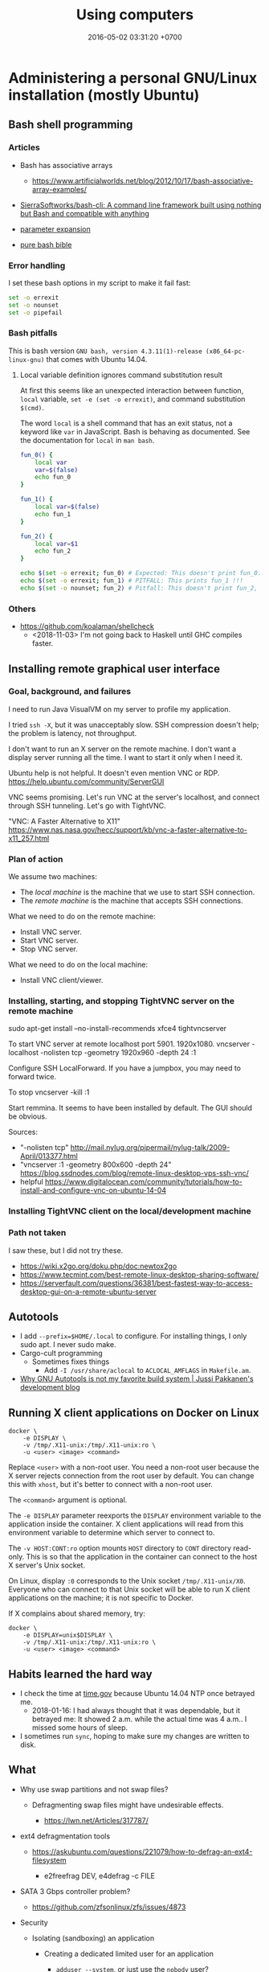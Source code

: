 #+TITLE: Using computers
#+DATE: 2016-05-02 03:31:20 +0700
#+OPTIONS: toc:nil
#+TOC: headlines 1
#+PERMALINK: /usecom.html
* Administering a personal GNU/Linux installation (mostly Ubuntu)
#+TOC: headlines 2 local
** Bash shell programming
*** Articles
   :PROPERTIES:
   :CUSTOM_ID: articles
   :END:

- Bash has associative arrays

  - https://www.artificialworlds.net/blog/2012/10/17/bash-associative-array-examples/

- [[https://github.com/SierraSoftworks/bash-cli][SierraSoftworks/bash-cli: A command line framework built using nothing but Bash and compatible with anything]]
- [[http://wiki.bash-hackers.org/syntax/pe][parameter expansion]]
- [[https://github.com/dylanaraps/pure-bash-bible][pure bash bible]]

*** Error handling
   :PROPERTIES:
   :CUSTOM_ID: error-handling
   :END:

I set these bash options in my script to make it fail fast:

#+BEGIN_SRC sh
    set -o errexit
    set -o nounset
    set -o pipefail
#+END_SRC

*** Bash pitfalls
   :PROPERTIES:
   :CUSTOM_ID: bash-pitfalls
   :END:

This is bash version =GNU bash, version 4.3.11(1)-release (x86_64-pc-linux-gnu)= that comes with Ubuntu 14.04.

**** Local variable definition ignores command substitution result
    :PROPERTIES:
    :CUSTOM_ID: local-variable-definition-ignores-command-substitution-result
    :END:

At first this seems like an unexpected interaction between function, =local= variable, =set -e (set -o errexit)=, and command substitution =$(cmd)=.

The word =local= is a shell command that has an exit status, not a keyword like =var= in JavaScript.
Bash is behaving as documented.
See the documentation for =local= in =man bash=.

#+BEGIN_SRC sh
    fun_0() {
        local var
        var=$(false)
        echo fun_0
    }

    fun_1() {
        local var=$(false)
        echo fun_1
    }

    fun_2() {
        local var=$1
        echo fun_2
    }

    echo $(set -o errexit; fun_0) # Expected: This doesn't print fun_0.
    echo $(set -o errexit; fun_1) # PITFALL: This prints fun_1 !!!
    echo $(set -o nounset; fun_2) # Pitfall: This doesn't print fun_2, and aborts with "bash: $1: unbound variable".
#+END_SRC
*** Others
- https://github.com/koalaman/shellcheck
  - <2018-11-03> I'm not going back to Haskell until GHC compiles faster.
** Installing remote graphical user interface
*** Goal, background, and failures
I need to run Java VisualVM on my server to profile my application.

I tried =ssh -X=, but it was unacceptably slow.
SSH compression doesn't help; the problem is latency, not throughput.

I don't want to run an X server on the remote machine.
I don't want a display server running all the time.
I want to start it only when I need it.

Ubuntu help is not helpful.
It doesn't even mention VNC or RDP.
https://help.ubuntu.com/community/ServerGUI

VNC seems promising.
Let's run VNC at the server's localhost, and connect through SSH tunneling.
Let's go with TightVNC.

"VNC: A Faster Alternative to X11"
https://www.nas.nasa.gov/hecc/support/kb/vnc-a-faster-alternative-to-x11_257.html
*** Plan of action
We assume two machines:
- The /local machine/ is the machine that we use to start SSH connection.
- The /remote machine/ is the machine that accepts SSH connections.

What we need to do on the remote machine:
- Install VNC server.
- Start VNC server.
- Stop VNC server.

What we need to do on the local machine:
- Install VNC client/viewer.
*** Installing, starting, and stopping TightVNC server on the remote machine
sudo apt-get install --no-install-recommends xfce4 tightvncserver

To start VNC server at remote localhost port 5901.
1920x1080.
vncserver -localhost -nolisten tcp -geometry 1920x960 -depth 24 :1

Configure SSH LocalForward.
If you have a jumpbox, you may need to forward twice.

To stop
vncserver -kill :1

Start remmina. It seems to have been installed by default. The GUI should be obvious.

Sources:
- "-nolisten tcp" http://mail.nylug.org/pipermail/nylug-talk/2009-April/013377.html
- "vncserver :1 -geometry 800x600 -depth 24" https://blog.ssdnodes.com/blog/remote-linux-desktop-vps-ssh-vnc/
- helpful https://www.digitalocean.com/community/tutorials/how-to-install-and-configure-vnc-on-ubuntu-14-04
*** Installing TightVNC client on the local/development machine
*** Path not taken
I saw these, but I did not try these.
- https://wiki.x2go.org/doku.php/doc:newtox2go
- https://www.tecmint.com/best-remote-linux-desktop-sharing-software/
- https://serverfault.com/questions/36381/best-fastest-way-to-access-desktop-gui-on-a-remote-ubuntu-server
** Autotools
- I add =--prefix=$HOME/.local= to configure.
  For installing things, I only sudo apt.
  I never sudo make.
- Cargo-cult programming
  - Sometimes fixes things
    - Add =-I /usr/share/aclocal= to =ACLOCAL_AMFLAGS= in =Makefile.am=.
- [[http://voices.canonical.com/jussi.pakkanen/2011/09/13/autotools/][Why GNU Autotools is not my favorite build system | Jussi Pakkanen's development blog]]

** Running X client applications on Docker on Linux
#+BEGIN_EXAMPLE
    docker \
        -e DISPLAY \
        -v /tmp/.X11-unix:/tmp/.X11-unix:ro \
        -u <user> <image> <command>
#+END_EXAMPLE

Replace =<user>= with a non-root user.
You need a non-root user because the X server rejects connection from the root user by default.
You can change this with =xhost=, but it's better to connect with a non-root user.

The =<command>= argument is optional.

The =-e DISPLAY= parameter reexports the =DISPLAY= environment variable to the application inside the container.
X client applications will read from this environment variable to determine which server to connect to.

The =-v HOST:CONT:ro= option mounts =HOST= directory to =CONT= directory read-only.
This is so that the application in the container can connect to the host X server's Unix socket.

On Linux, display =:0= corresponds to the Unix socket =/tmp/.X11-unix/X0=.
Everyone who can connect to that Unix socket will
be able to run X client applications on the machine;
it is not specific to Docker.

If X complains about shared memory, try:

#+BEGIN_EXAMPLE
    docker \
        -e DISPLAY=unix$DISPLAY \
        -v /tmp/.X11-unix:/tmp/.X11-unix:ro \
        -u <user> <image> <command>
#+END_EXAMPLE
** Habits learned the hard way
- I check the time at [[https://time.gov/][time.gov]] because Ubuntu 14.04 NTP once betrayed me.
  - 2018-01-16: I had always thought that it was dependable, but it betrayed me:
    It showed 2 a.m. while the actual time was 4 a.m..
    I missed some hours of sleep.
- I sometimes run =sync=, hoping to make sure my changes are written to disk.
** What
- Why use swap partitions and not swap files?

  - Defragmenting swap files might have undesirable effects.

    - https://lwn.net/Articles/317787/

- ext4 defragmentation tools

  - https://askubuntu.com/questions/221079/how-to-defrag-an-ext4-filesystem

    - e2freefrag DEV, e4defrag -c FILE

- SATA 3 Gbps controller problem?

  - https://github.com/zfsonlinux/zfs/issues/4873

- Security

  - Isolating (sandboxing) an application

    - Creating a dedicated limited user for an application

      - =adduser --system=, or just use the =nobody= user?

  - Many methods of isolation

    - https://unix.stackexchange.com/questions/384117/linux-isolate-process-without-containers
    - https://www.engineyard.com/blog/linux-containers-isolation
    - https://opensourceforu.com/2016/07/many-approaches-sandboxing-linux/

- Why isn't ssh fail2ban the default?
  Why is security not the default?
- 2014, "Is there any solution to make OpenVPN authentication with Google ID?", [[https://serverfault.com/questions/597833/is-there-any-solution-to-make-openvpn-authentication-with-google-id][SF 597833]]
- man page usability, terminal usability, reducing cognitive load

  - [[https://tldr.sh/][tldr.sh]]: "The TLDR pages are a community effort to simplify the beloved man pages with practical examples."

- [[https://stackoverflow.com/questions/22697049/what-is-the-difference-between-google-app-engine-and-google-compute-engine][SO 22697049: difference between Google App Engine and Google Compute Engine]]
- A good OS (operating system) is invisible like a good design.

  - The user can't tell whether an OS is good.
    If the OS is good, everything runs smoothly.
  - But the user can tell whether an OS is bad.
    Crashes due to non-hardware problems.
    Things that don't just work.

- https://felipec.wordpress.com/2011/06/16/after-two-weeks-of-using-gnome-3-i-officially-hate-it/

  - Why does the author disapprove of GNOME 3?

- https://libcloud.apache.org/

  - "One Interface To Rule Them All: Python library for interacting with many of the popular cloud service providers using a unified API."

- Systems should be secure by default.

  - UNIX/Linux woes

    - Why is SSH fail2ban not installed by default?
    - Why does an application run as the user?

      - I think this is a design flaw.
        It's a big gaping security hole.
        It allows an application to access all your files.
        But how do we fix this without sacrificing convenience?
      - Why is sandboxing not the default?

    - How do we understand SELinux?

      - [[https://www.computernetworkingnotes.com/rhce-study-guide/selinux-explained-with-examples-in-easy-language.html][SELinux Explained with Examples in Easy Language]]
      - NSA made SELinux. How trustworthy is it? Does it have NSA backdoors?

        - [[https://security.stackexchange.com/questions/42383/how-trustworthy-is-selinux][linux - How trustworthy is SELinux? - Information Security Stack Exchange]]
        - 2017, [[https://www.reddit.com/r/linux/comments/54in5s/the_nsa_has_tried_to_backdoor_linux_three_times/][The NSA has tried to backdoor linux three times : linux]]

    - What is the relationship/difference between MAC (mandatory access control) and DAC (discretionary access control)?
      Are they antonyms? Complements?

      - [[https://security.stackexchange.com/questions/63518/mac-vs-dac-vs-rbac][access control - MAC vs DAC vs RBAC - Information Security Stack Exchange]]

  - The only real secure way to run an untrusted application is on a different machine with no network connection.

- [[https://linux.die.net/man/1/pv][pv(1): monitor progress of data through pipe - Linux man page]]
- [[https://stedolan.github.io/jq/][jq]], [[https://en.wikipedia.org/wiki/Jq_(programming_language)][WP:jq (programming language)]]
** sudo security hole mitigation: Don't reuse the terminal you use for sudo.
   :PROPERTIES:
   :CUSTOM_ID: sudo-security-hole-mitigation-dont-reuse-the-terminal-you-use-for-sudo.
   :END:

The problem:
If you run sudo in a terminal,
then every program you run in the same terminal shortly after can become root without asking for your password,
(You may not have this problem if your system disables credential caching.)

To see how, save this into =evil.sh=, and then =chmod 755 evil.sh=, and then =sudo echo login=, and then =./evil.sh=.

#+BEGIN_SRC sh
    #!/bin/bash
    # If you run this script not long after sudoing in the same terminal,
    # then this script can become root without prompting for your password.
    sudo echo PWNED # could be a malicious program
#+END_SRC

The security hole is by design for convenience because people don't like typing their passwords.
This hole is not fatal; the user can control this.
It seems that this hole won't be closed;
there doesn't seem to be any way of closing this hole without annoying the user.

The mitigation is simple disciplined behavior:

- Do as few things as necessary in an elevated terminal.
- Run only trusted programs and scripts.
- Close the terminal as soon as possible.
  Alternatively, you can also run =sudo -K= to remove the cache.

** Probably relevant Twitters
   :PROPERTIES:
   :CUSTOM_ID: probably-relevant-twitters
   :END:

- [[https://twitter.com/nixcraft][nixcraft]]: some humor, some important

** Building software for old Ubuntu
   :PROPERTIES:
   :CUSTOM_ID: building-software-for-old-ubuntu
   :END:

Suppose:

- You are using Ubuntu 14.04.
- Ubuntu 14.04 comes with Emacs 24.
- You want to build Emacs 26 (because you want Spacemacs).

You may be able to do that.
Install the build dependencies, and hope that emacs 26 doesn't get too edgy with its libraries.

#+BEGIN_EXAMPLE
    sudo apt-get build-dep emacs24
#+END_EXAMPLE

That is from [[http://ergoemacs.org/emacs/building_emacs_on_linux.html][How to Build Emacs on Linux]].

You can do that for other software, as long as they don't require dependencies that are too recent.

** What
- https://medium.com/netflix-techblog/linux-performance-analysis-in-60-000-milliseconds-accc10403c55

<2019-01-16> Ubuntu 14.04.
Okular is better than Evince.
Okular's "Trim Margins" feature is helpful.
Okular also feels more responsive.
** Security
  :PROPERTIES:
  :CUSTOM_ID: security
  :END:

- Bastion hosts, aka jump boxes

  - Does a jump box add any security?

    - http://cloudacademy.com/blog/aws-bastion-host-nat-instances-vpc-peering-security/
    - http://www.infoworld.com/article/2612700/security/-jump-boxes--improve-security--if-you-set-them-up-right.html

- Check your HTTPS

  - [[https://www.ssllabs.com/ssltest/][Test your HTTPS implementation]]; it's too easy to do security wrong.

- [[https://www.vaultproject.io/][HashiCorp Vault]]

  - [[https://github.com/hashicorp/vault][source code]], language Go, license MPL 2.0
  - What is Vault? "Vault is a tool for securely accessing /secrets/." ([[https://www.vaultproject.io/intro/index.html][Introduction]])
  - What can it do?
  - How do I install it?
  - How do I run it?
  - How do I interact with it?
  - [[https://www.hashicorp.com/][HashiCorp]]

- [[https://stackoverflow.com/questions/5930529/how-is-revocation-of-a-root-certificate-handled][SE 5930529: How is revocation of a root certificate handled?]]
- [[https://en.wikipedia.org/wiki/Online_Certificate_Status_Protocol][WP: Online Certificate Status Protocol]]
- [[https://en.wikipedia.org/wiki/OCSP_stapling][WP: OCSP Stapling]] moves the cost from client to server.
- Zero trust security model (ZTSM)

  - "How would I design my system without any firewalls?"
  - https://www.scaleft.com/beyondcorp/

    - old approach: perimeter security, medieval castle, weak core, strong perimeter
    - https://storage.googleapis.com/pub-tools-public-publication-data/pdf/43231.pdf

      - "The perimeter security model works well enough when all employees work exclusively in buildings owned by an enterprise."
      - "access depends solely on device and user credentials, regardless of a user's network location"
      - "All access to enterprise resources is fully authenticated, fully authorized, and fully encrypted based upon device state and user credentials."
      - ZTSM obviates VPN (virtual private network).
* Using browser and the Internet/the Web
#+TOC: headlines 2 local
** Removing nag screens
*** How to use this
Copy the respective fragments to your browser's JavaScript Console (Ctrl+Shift+J on Chromium).

Don't run codes you don't trust.
*** Make [[http://www.webtoon.com/][www.webtoon.com]] fast
   :PROPERTIES:
   :CUSTOM_ID: make-www.webtoon.com-fast
   :END:

That website has an unacceptably slow scrolling.
This script makes it fast.

**** Usage
    :PROPERTIES:
    :CUSTOM_ID: usage
    :END:

Open the comic episode you want to read.

Paste this fragment into your browser's JavaScript console.

#+BEGIN_EXAMPLE
    // Retain big images. Discard everything else.
    var images = [];
    document.querySelectorAll("img").forEach(function (element) {
        images.push(element);
    });
    document.head.innerHTML = "";
    document.body.innerHTML = "";
    images.forEach(function (element) {
        const big = 256;
        const url = element.dataset.url;
        if (url && element.width >= big) {
            element.src = url;
            element.style.display = "block";
            document.body.appendChild(element);
        }
    });
#+END_EXAMPLE

To go the the next episode, increment the =episode_no= parameter in the address bar.

**** Notes
    :PROPERTIES:
    :CUSTOM_ID: notes
    :END:

I tried =getEventListeners= and =removeEventListener= but they don't work.

*** Remove Quora nag screen
   :PROPERTIES:
   :CUSTOM_ID: remove-quora-nag-screen
   :END:

Tested on 2017-07-08.

Not only does Quora put up a nag screen, it also disables scrolling.

#+BEGIN_EXAMPLE
    document.querySelectorAll("div[id]").forEach(function (x) {
        if (x.id.indexOf("signup_wall_wrapper") >= 0) { x.remove(); }
    });
    document.body.classList.remove("signup_wall_prevent_scroll");
#+END_EXAMPLE

*** Remove Pinterest nag screen
   :PROPERTIES:
   :CUSTOM_ID: remove-pinterest-nag-screen
   :END:

Tested on 2018-05-13.

Type 1.

#+BEGIN_EXAMPLE
    document.querySelector("[data-test-giftwrap]").remove();
#+END_EXAMPLE

Type 2.

#+BEGIN_EXAMPLE
    document.querySelector("#desktopWrapper").style.position = "static";
    document.querySelector("body style").remove();
    document.querySelector(".FullPageModal__scroller").parentNode.remove();
#+END_EXAMPLE

*** Group Gmail mails by sender email
   :PROPERTIES:
   :CUSTOM_ID: group-gmail-mails-by-sender-email
   :END:

#+BEGIN_EXAMPLE
    (function () {
        var group = {};
        document.querySelectorAll("[email]").forEach(function (elem) {
            var sender = elem.getAttribute("email");
            group[sender] = 1 + (group[sender] || 0);
        });
        var list = [];
        var sender;
        var count;
        for (sender in group) {
            count = group[sender];
            list.push([count, sender]);
        }
        list.sort(function (a, b) {
            return -Math.sign(a[0] - b[0]);
        })
        return list;
    })();
#+END_EXAMPLE

*** Chrome bookmarklet: Make Markdown link for page
   :PROPERTIES:
   :CUSTOM_ID: chrome-bookmarklet-make-markdown-link-for-page
   :END:

This may produce invalid Markdown.
Check before you copy.

#+BEGIN_EXAMPLE
    javascript:window.prompt("Copy to clipboard: Ctrl+C, Enter", "- [" + document.title + "](" + document.URL + ")");
#+END_EXAMPLE
*** tvtropes.org: show all spoilers
#+BEGIN_SRC javascript
Array.prototype.map.call(document.querySelectorAll('*'), (e) => {
    e.style.display = "";
    e.classList.remove("spoiler");
    e.classList.remove("folder");
});
#+END_SRC
** Searching the Internet
<2019-02-04>
For reverse image search, I find Yandex better than Bing, and Bing better than Google.

- Example search: given a text description, find related images
- Example reverse search: given an image, describe it, or find its copies on the Internet
- Internet search tools in 2018

  - [[https://duckduckgo.com/][duckduckgo.com]]: privacy-focused search engine

    - less censored than Google
    - no reverse search (yet?)

  - [[https://google.com/][google.com]]: biggest Internet search engine in 2018

    - censored
    - text search
    - image search
    - reverse image search
    - Problems

      - Google should rank down Pinterest.

        - In my experience, Pinterest is never an authoritative nor original source.
        - Google has ranked down Tumblr and Wikipedia.

      - Example of Google censorship (compare with DuckDuckGo):

        - search terms related to pornography
        - search terms related to the darknet (the hidden wiki, Tor websites)
        - rhino poaching (Google favors contents against rhino poaching)

      - [[https://stallman.org/google.html][Richard Stallman's reasons not to use Google]]

  - [[https://www.bing.com/][bing.com]]: Microsoft's answer to Google

    - text search
    - reverse image search
    - [[https://stallman.org/microsoft.html][Richard Stallman's reasons not to use Microsoft]]

  - searx?
  - startpage?
  - reverse search tools

    - Google and Bing have reverse image search
    - [[https://tineye.com/][tineye.com]]: reverse image search
    - [[http://www.mooma.sh][moomash]] (was "audentifi"), YouTube reverse audio search

      - 2018: only works with some video formats; doesn't work for old videos
      - 2018-09-15: It have gone out of business, it seems.

    - Shazam

      - Is there anything like Shazam that takes a YouTube URL, and doesn't require me to install anything?

    - http://whatpixel.com/original-source-image-search-tools/
    - [[https://saucenao.com/][saucenao.com]]: reverse image search; I use it to find images stolen from pixiv

- The Internet is full of crap.

  - So are libraries.
  - So is the world.
  - So is this website.
  - Thus, you must think for yourself.
** Contributing to Wikipedia
*** Beginning contributing to Wikipedia
   :PROPERTIES:
   :CUSTOM_ID: beginning-contributing-to-wikipedia
   :END:

Don't publish anything you may regret later.
Once it's on the Internet, it's forever.
The Internet doesn't forget.
Wikipedia is a highly crawled and archived site.

*** What should be in user page?
   :PROPERTIES:
   :CUSTOM_ID: what-should-be-in-user-page
   :END:

Templates: User page, User in $country, Babel

See [[https://en.wikipedia.org/wiki/Wikipedia:User_pages][WP:User pages]].

[[https://en.wikipedia.org/wiki/Wikipedia:Userboxes][WP:Userboxes]]
* Using Git
#+TOC: headlines 3 local
** Mental model
   :PROPERTIES:
   :CUSTOM_ID: mental-model
   :END:

A /commit/ is a snapshot of the working tree.

A /reference/ names a commit so that you can write =master=
instead of =da39a3e=.

If you are a visual person,
you can think about how git commands change
the picture shown by =gitk=
(a tool for visualizing Git repositories).

In gitk, a blue circle is a commit,
a green box is a /reference/,
and the bold green box is the /head/.

The head points to the commit that will be the parent of the next commit.

When you =git init=, Git creates a =.git= directory.

When you =git status=, it prints =On branch master=.
It means that the head points to the same commit pointed by the reference named =master=.

When you =git commit=, you make a new commit (blue circle),
and move the current branch (bold green box) to that new commit.

When you =git reset Target=,
you move the head (bold green box) to =Target=.

If you are not yet comfortable with Git,
back up your data by copying the =.git= directory.
It can get corrupted.
Things will go wrong.
You may accidentally do something and don't know how to recover.
Computers don't understand what you mean.
They do what you say, not what you mean.

** More information
   :PROPERTIES:
   :CUSTOM_ID: more-information
   :END:

A Git /object/:

- is identified by a SHA-1 hash;
- is either a blob, tree, or commit;
- is stored as a file somewhere in the =.git= folder.

A /commit/ has zero or more parents.
It also refers to a tree.

A /tree/ is a list of references.
Every reference points to either a tree or a blob.

For more information, read the [[https://git-scm.com/book][Pro Git]] book
or the [[https://git-scm.com/docs][manpages]] (=man git=).

** Things to write?
   :PROPERTIES:
   :CUSTOM_ID: things-to-write
   :END:

- Git fundamentals:

  - Git store things in the =.git= directory.
  - Why merge conflicts? How to resolve them? How to use =meld=? How to do a three-way merge?
  - Avoid changing spaces. Avoid using your IDE to reformat files that are already commited.

- Workaround for bad user experience

  - Disable git-gui GC warning:

    - https://stackoverflow.com/questions/1106529/how-to-skip-loose-object-popup-when-running-git-gui

- [[https://manishearth.github.io/blog/2017/03/05/understanding-git-filter-branch/][Understanding Git Filter-branch and the Git Storage Model]]

** Git hash collisions
   :PROPERTIES:
   :CUSTOM_ID: git-hash-collisions
   :END:

Git hash collision may occur albeit extremely unlikely.
Git assumes that if two objects have the same hash, then they are the same object.
This is false; the converse is true: if two objects are the same, then they have the same hash.
When hash collision occur, Git may silently lose data.
Git is an example of software that is incorrect but works for the use cases it was designed for (source code versioning).
Git is not meant to be used as an arbitrary database.

Other softwares are incorrect as well.
We routinely make software that assumes that there will never be more than 2^64 rows in a database table.

Is it even possible to write correct software at all?

** Related tools
   :PROPERTIES:
   :CUSTOM_ID: related-tools
   :END:

- git-gui, for making commits
- gitk, for showing history
- meld, for three-way diff/merge
** Speeding up Git
*** The problem
I have a repository with 100,000 files and 1,000,000 objects, but most of them are not mine, and I will never use most of them.
I don't even think I have more than 1,000 files in that repository.
The problem: Git interactive rebase is too slow in that repository.

<2018-12-05>
I solved the problem by extracting my work into its own disjoint subtree,
and pushing to a different branch of the same repository.

Hypothesis: How git rebase works.

I guess =git rebase --onto TARGET BASE MOVE= works like this:
#+BEGIN_EXAMPLE
    git checkout --orphan TARGET --
    git cherry-pick <all commits from BASE to MOVE, excluding BASE, including MOVE>
    git checkout -B MOVE
#+END_EXAMPLE

Cherry-pick is also slow.
I guess that speeding up cherry-pick will also speed up rebase.

Checkout is also slow.
I guess that speeding up checkout will also speed up cherry-pick.

It seems that =commit= and =write-tree= are slow.

- [[https://git-scm.com/book/en/v2/Git-Internals-Environment-Variables][Git - Environment Variables]]
  - =GIT_TRACE_PERFORMANCE=true= has no effect.
    Which git version is it for?
*** Plans
- Plan: Make a rebase that uses only trees and not indexes
  - If a tree changes, all its ancestors have to be rewritten.
- Plan: Just use subtrees and keep the repository small
  - I think this is the least-effort solution that solves (works around) the problem.
*** Non-plans
- [[https://www.atlassian.com/blog/git/handle-big-repositories-git][atlassian.com: How to manage big Git repositories]]
  - Try git sparse checkout?
    It seems that sparse-checkout and rebase doesn't mix.
- Not recommended: =git gc --aggressive= (doesn't do what we think it would do).
* Making a personal wiki
  :PROPERTIES:
  :CUSTOM_ID: making-a-personal-wiki
  :END:

- Selection criteria:

  - How many people are using it?
  - How big can it grow without slowing down?
  - How good is its markup?
  - How long will it last?
    How long can it operate without being obsolete?
    How fast do the software dependencies rot?

    - How long does Ubuntu maintain the repository archive of old Ubuntu versions?

      - http://old-releases.ubuntu.com/

        - 2018-08-06: It seems that Ubuntu maintains the repositories to as far back as 2006.
        - https://askubuntu.com/questions/91815/how-to-install-software-or-upgrade-from-an-old-unsupported-release

- Too many choices.

  - http://wiki.c2.com/?PersonalWiki
  - http://wiki.c2.com/?WikiEngines
  - https://www.quora.com/Whats-the-best-way-to-create-a-personal-wiki
  - [[https://www.wikimatrix.org/][wikimatrix.org: compare wiki softwares]]
  - safety in numbers?

    - many users

      - Jekyll
      - http://moinmo.in/
      - https://gohugo.io/

    - few users

      - https://github.com/lotabout/static-wiki

    - unknown

      - http://dynalon.github.io/mdwiki/#!index.md

- Avoid accidental publishing.

  - Don't put anything you don't want to publish inside your Jekyll directory, no matter how convenient.
    Accidents happen.
    Humans make mistakes.
    Computer doesn't care.

- [[https://www.labnol.org/internet/load-disqus-comments-on-click/28653/][How to Load Disqus Comments on Demand with JavaScript]]
* Ansible
  :PROPERTIES:
  :CUSTOM_ID: ansible
  :END:

An [[http://docs.ansible.com/ansible/intro_inventory.html][inventory]] is a map from host alias to host address.
We use those aliases to select the machines to mutate.

Ansible has two executables: =ansible= and =ansible-playbook=.

The =ansible-playbook= takes a YAML configuration.

The =ansible= executable executes one command.

The =ansible= command is like a "single-task playbook".

See also =man ansible= ("run a task on target hosts") and =man ansible-playbook=.

A machine can have many roles.

An Ansible role should be a noun phrase (=web-server=), not a verb phrase (=install-web-server=).
* Amazon Web Services
  :PROPERTIES:
  :CUSTOM_ID: amazon-web-services
  :END:

- How do we detect if we're running on AWS?

  - [[https://forums.aws.amazon.com/message.jspa?messageID=122425][Question on AWS forum]]
  - Some choices:

    - on instance launch time: set an environment variable in the AMI used to launch instances.
      This seems to be the most reliable way.
    - on application runtime:

      - HTTP server at 169.254.169.254
      - Reverse DNS lookup
      - =/proc/xen= (if your development machine doesn't use xen)

- How do we get EC2 instance metadata?

  - http://stackoverflow.com/questions/625644/find-out-the-instance-id-from-within-an-ec2-machine
  - http://docs.aws.amazon.com/AWSEC2/latest/UserGuide/ec2-instance-metadata.html

- Amazon RDS is not for scaling.
  It is designed to simplify operation of relational databases.
  [[https://www.quora.com/Does-Amazon-RDS-solve-the-MySQL-scaling-issue][It is not designed to scale relational databases horizontally]].
- The write capacity does not raise in proportion to the number of machines.
- Deployment with Amazon Machine Images

  - We assume that the code scales horizontally.
  - Install everything you need to that instance.
  - Snapshot an AMI from an instance.

- EC2 security notes:

  - Because all instances are launched from the same image,
    they have the same SSH host keys.
    Compromising any of them will also compromise all other instances sharing the key.
  - See also [[http://docs.aws.amazon.com/AWSEC2/latest/UserGuide/building-shared-amis.html][Amazon's notes on building shared AMIs]].

- How do I install AWS CLI on Ubuntu 14.04?

  - =sudo apt-get install awscli=

- RDS

  - In Amazon RDS PostgreSQL, slow queries are not logged by default.
    See [[http://docs.aws.amazon.com/AmazonRDS/latest/UserGuide/USER_LogAccess.Concepts.PostgreSQL.html][RDS user guide]].
  - [[http://docs.aws.amazon.com/Route53/latest/DeveloperGuide/routing-to-rds-db.html][Using Route 53 for aliasing your RDS instances]]
  - [[http://docs.aws.amazon.com/AmazonRDS/latest/UserGuide/CHAP_BestPractices.html][RDS best practices]]

- Shit did happen.

  - A busy RDS instance got CPU-throttled (ran out of CPU credits).

    - /CPU credit doesn't have to reach zero/ in order for the instance to be throttled.
      Don't use CloudWatch alarm condition =CpuCredit = 0=.

  - A busy RDS instance got IOPS-throttled (ran out of IOPS credits).

    - 2018 CloudWatch doesn't have IOPS credit metric.
      Can't make alarm.

- [[https://aws.amazon.com/blogs/aws/aws-device-farm-update-remote-access-to-devices-for-interactive-testing/][AWS Device Farm]]: interactive testing on real devices.
* Moving to clouds, for old-school sysadmins
The most important pages on the [[https://aws.amazon.com/][AWS website]]
are the pricing pages and the technical documentation.
That website has much content, but not much information,
perhaps because they are not selling to sysadmins.

| Amazonese                            | Old-school                                                                        |
|--------------------------------------+-----------------------------------------------------------------------------------|
| Route 53                             | managed DNS server                                                                |
| VPC (virtual private cluster)        | managed LAN (local area network)                                                  |
| EC2 (elastic compute cloud) instance | managed virtual machine                                                           |
| security group                       | managed iptables/firewall                                                         |
| RDS (relational database service)    | managed SQL server                                                                |
| EBS (elastic block store)            | managed NAS (network-attached storage)                                            |
| ELB (elastic load balancer)          | managed HAProxy                                                                   |
| ElastiCache                          | managed Memcached/Redis                                                           |
| Lambda                               | automatically turn on machines to run a piece of code, and turn off idle machines |

AWS, GCE, and Azure do the same thing you used to do.
The difference is they do it on a much larger scale,
and they make an API on top of it,
so you can /automate/ it,
but this also mean that /you/ can be automated away,
so beware!

With this cloud stuff, you can't buy a machine and bring it to the data center.
You start a machine from your computer.
The machine is now virtual;
it doesn't correspond to a motherboard anymore.
Procuring a machine is just a few clicks on the website,
or a few keystrokes on the terminal,
and your machine will be running in a few minutes.
What you used to do in days, now you can do in minutes.

With this cloud stuff, you can't visit the data center to restart a stuck machine.
You restart it from your computer.

You're billed per hour.
What was infrastructure (like roads) is now utility (like electricity).

The cloud is cheaper for bursty load with low average load.
If your average load is high, old-school is cheaper.

One thing doesn't change: you still need to back up data to a safe place /outside/ the cloud.
(I'm a hypocrite; I say that but I don't do that.)
* Deploying web applications
  :PROPERTIES:
  :CUSTOM_ID: deploying-web-applications
  :END:

** Formalizing deployment requirements
   :PROPERTIES:
   :CUSTOM_ID: formalizing-deployment-requirements
   :END:

What is the way to deploy web applications?

- General information

  - I have a Java web application.
  - It compiles by =mvn package=.
  - Its main class is =blah=.

- Network

  - It listens on port 1234.
  - Its URL should be =https://blah/=.
  - It is HTTPS only. HTTP port shouldn't be open at all.

- Resource requirements and burst characteristics

  - It needs 4 GB of RAM for acceptable garbage collection overhead.
  - It is mostly idle, but when it bursts, it requires 4 cores.
  - Ops is free to horizontally scale the stateless application server.

Assuming that I'm on either Amazon Web Services or Google Cloud Platform, how do I formalize my ops requirements in a cloud-agnostic way?
The 2016 article "On Formalizing and Identifying Patterns in Cloud Workload Specifications" [[https://ieeexplore.ieee.org/document/7516840/][paywall]] suggests an answer:

- "Approaches include orchestration specifications CAMP [1], [2], Open-CSA, SOA-ML and USDL,
  and on the industrial side solutions such as Amazon CloudFormation, OpenStack Heat, Cloudify and Alien4Cloud.
  To consolidate and enable interoperability within this variety of approaches, a technical committee by OASIS [3]
  defined a standard for the Topology and Orchestration Specification of Cloud Applications (TOSCA) [4], [5],
  which defines guidelines and facilities for the complete specification, orchestration and configuration of complex workloads,
  addressing portability in heterogeneous clouds."

I assume that it suggests TOSCA.

Problem: The average person won't read a specification.

Who uses TOSCA?
Who implements that?
Why do I never see it on AWS or GCP?
Why would they follow your standard if they are the de facto standard?

Do we need more than one cloud providers?

Tools?

- kubernetes
- keter, pm2
- [[https://developers.redhat.com/blog/2018/06/28/why-kubernetes-is-the-new-application-server/][Why Kubernetes is The New Application Server - RHD Blog]]

Why I don't use NixOS:

- NixOS is insane.
  Patching every software on Earth is not sustainable.
  NixOS is only sustainable if the upstream developers use NixOS.
- 2018-08-31: Ubuntu has [[http://old-releases.ubuntu.com/][old-releases.ubuntu.com]].
  It archives things back to 2006.
  Ubuntu has money to host 12 years of archive.
  NixOS doesn't have that much money.
  NixOS can only afford to host 1-2 years of archive.
- NixOS (or anything else indeed) would be heaven if library writers valued backward compatibility.
  I want my library writers to worship backward compatibility like sysadmins worship uptime.
  I want them to never break things that depend on them.
  But my experience invalidates this hope.
  I've seen too many breakages.

Who uses this?

- 2013 "Towards a Formal Model for Cloud Computing" [[https://link.springer.com/chapter/10.1007/978-3-319-06859-6_34][paywall]]

** Design
   :PROPERTIES:
   :CUSTOM_ID: design
   :END:

- 2018-08-30
- [[https://blog.chef.io/2015/04/23/ontology-infrastructure-classification-and-the-design-of-chef/][Ontology, Infrastructure Classification, and the Design of Chef - Chef Blog]]

I agree that 2018 devops ontologies suck, but I think we shouldn't avoid ontology-based systems.
The solution is not to avoid ontologies.
The solution is to craft a proper ontology that is timeless and essential.
This is a hard philosophical problem.

For example, the relationship between "application" and "entry point" is timeless.
"Entry point" is an essential property of "application".
By definition, every application has an entry point.

Every software has an implicit ontology, like it or not.

Every ontology systems that captures accident instead of essence is bound to fail.
Every computer ontology system that avoids philosophical ontology (What is X? What is the timeless essence of X?) is bound to fail.

Are these related?

- [[https://en.wikipedia.org/wiki/Existence_precedes_essence][WP:Existence precedes essence]]
- [[https://en.wikipedia.org/wiki/Essence][WP:Essence]] (probably unrelated to above)
- 2011 article "On doing ontology without metaphysics" [[https://www.jstor.org/stable/41329478?seq=1#page_scan_tab_contents][paywall]]
- 2012 article "Philosophies without ontology" [[https://www.journals.uchicago.edu/doi/pdfplus/10.14318/hau3.1.015][pdf]]
- [[https://webhome.phy.duke.edu/~rgb/Beowulf/axioms/axioms/node4.html][Philosophy is Bullshit: David Hume]]

  - What are pseudoquestions?

How do we answer "What is X?"?

There is an easy answer for mathematics.
Mathematics is unique in that its ontology is mostly a priori / by fiat: we say it exists; therefore it exists.
However, would it still be the case if we didn't have languages to express it?

For the real world it's hard.

Sometimes when we ask "What is X?", we are really asking "What is X for?" instead.

How do answer "What is X?" such that the correctness/truth/relevance of the answer does not depend on time/circumstances?
We don't know how to predict the far future.

** Continuous something
   :PROPERTIES:
   :CUSTOM_ID: continuous-something
   :END:

- Continuous integration

  - [[https://jenkins.io/][Jenkins]]

- Continuous delivery

  - [[https://www.spinnaker.io/][Spinnaker]]

- The ideal workflow: Git push triggers deployment?

These pages may be outdated:

- [[file:%7B%%20link%20ansible.md%20%%7D][Ansible]]
- [[file:%7B%%20link%20logging.md%20%%7D][Logging]]

** Fabric vs Ansible
   :PROPERTIES:
   :CUSTOM_ID: fabric-vs-ansible
   :END:

From the user's point of view, Fabric is a python library, whereas Ansible is YAML-driven framework.

** What is DevOps?
   :PROPERTIES:
   :CUSTOM_ID: what-is-devops
   :END:

XML is not suitable for declarative DevOps.
See comments in [[https://github.com/edom/work/blob/master/devops/example.xml][devops/example.xml]].
We want the declaration site of some bindings to be as close as possible to their use sites.

I'm thinking about using [[https://github.com/dhall-lang/dhall-lang][Dhall]].

Separating Dev and Ops doesn't make sense.

Ops can't fix shitty Dev.
No amount of Ops will fix stupid programming.
Ops is impossible without decent Dev.

What is Google search result for "devops tools"?

- API description language, application description language: WADL vs Swagger vs what else?

  - https://www.w3.org/Submission/wadl/
  - 2010 article "DADL: Distributed Application Description Language" [[https://www.isi.edu/~mirkovic/publications/dadlsubmit.pdf][pdf]]

- ontology?

  - https://devops.stackexchange.com/questions/1361/what-are-known-efforts-to-establish-devops-ontology-model
  - 2016 article "Application of Ontologies in Cloud Computing: The State-Of-The-Art" [[https://arxiv.org/abs/1610.02333][pdf available]]
  - 2015 article "Composable DevOps" [[https://dl.acm.org/citation.cfm?id=2867125][paywall]]
  - 2012 article "Towards an Ontology for Cloud Services" [[https://ieeexplore.ieee.org/document/6245776/][paywall]]
  - 2012 article "Cloud Computing Ontologies: A Systematic Review" [[https://pdfs.semanticscholar.org/cd5f/e6edb6284fcbcb470239464bb0c8e3ee2d50.pdf][pdf]]
  - 2008 article "Toward a Unified Ontology of Cloud Computing" [[https://www.researchgate.net/publication/224367196_Toward_a_Unified_Ontology_of_Cloud_Computing][pdf available]]
  - https://www.skytap.com/blog/cloud-ontology/
  - OASIS TOSCA; too ad-hoc?

- what

  - 2015 article "Composable DevOps: Automated Ontology Based DevOps Maturity Analysis" [[https://ieeexplore.ieee.org/document/7207405/][paywall]]

** Haskell for devops?
   :PROPERTIES:
   :CUSTOM_ID: haskell-for-devops
   :END:

- https://www.reddit.com/r/haskell/comments/31vnos/neil_mitchell_devops_with_haskell/
- https://github.com/commercialhaskell/commercialhaskell/blob/master/taskforce/devops.md
- [[http://hackage.haskell.org/package/azubi][azubi: A simple DevOps tool which will never "reach" enterprice level.]]

** Migrating running processes
   :PROPERTIES:
   :CUSTOM_ID: migrating-running-processes
   :END:

- [[https://en.wikipedia.org/wiki/Process_migration][WP:Process migration]]

** Troubleshooting Dashboard: What metrics you should monitor and why?
   :PROPERTIES:
   :CUSTOM_ID: troubleshooting-dashboard-what-metrics-you-should-monitor-and-why
   :END:

- We want to minimize what we need to see.
  we want the metric that predicts the most problems.

  - Rising maximum latency is a sign that something is overloaded.
  - Rising resource usage (CPU, memory, disk, disk queue depth) predicts rising latency.

- We want the metric to help us locate problems.

When such metric deviates from baseline, we know there is problem, but where?

What other metrics should we monitor?

- HTTP 4xx and 5xx status codes and connection failures?
* Using Java
<2019-01-30>
Here are some Java stuff.
I used Java back in the days when I lacked self-respect.
I recommend Prolog instead of Java.
** Profiling?
- How to profile a Java application startup?

  - How to make a Java application wait for a debugger to attach on startup?

- Speeding up Java startup

  - Hypothesis: IntelliJ IDEA startup is slow because it decompresses JAR.
    Java startup would be faster if the JARs were decompressed (created using =jar c0=).

    - How do we test this?
      Profile IntelliJ IDEA startup.

  - Hypothesis: The IDE would be faster if it's compiled ahead-of-time.

    - Can we cache the just-in-time compilation result?

  - Does supercompiling the IDE affect speed?

- We can use the JVM without the Java language.

  - https://en.wikipedia.org/wiki/List_of_JVM_languages

- Profiling

  - Install NetBeans.
  - Choose 'Profile' in the menu, and then 'Attach to External Process'.
  - Click the down-pointing triangle on the right of the Attach button.
  - Choose 'Setup Attach to Process...'.
  - Select 'Manually started remote Java process'.
  - Choose the remote operating system.
  - Follow further instructions in NetBeans.

    - If you need =JAVA_HOME= on Oracle JRE 8 on Ubuntu 14.04, use =/usr/lib/jvm/java-8-oracle/jre=.

- How do I start the JVM with a profiling agent?
- Let the compiler help you.

  - If you make your the fields of your Java class final, you will never forget to set it.

    - You don't need to remember anything.
    - It just won't compile.

  - You can have dependency injection without dependency injection container/framework.

    - https://sites.google.com/site/unclebobconsultingllc/blogs-by-robert-martin/dependency-injection-inversion
    - If you have so many classes that instantiating them hurts, don't create so many classes in the first place.
    - Neutral article http://fabien.potencier.org/do-you-need-a-dependency-injection-container.html
    - Very opinionated article, borderline fanatical http://www.yegor256.com/2014/10/03/di-containers-are-evil.html
    - http://blog.ploeh.dk/2010/02/03/ServiceLocatorisanAnti-Pattern/

      - "In short, the problem with Service Locator is that it hides a class' dependencies, causing run-time errors instead of compile-time errors [...]"

- Package by feature, not by layer: http://www.javapractices.com/topic/TopicAction.do?Id=205

  - Dont separate model, data, entity, accessor, and service packages; package by feature not layer

- IntelliJ IDEA can open a Maven project whose POM XML file name is not pom.xml.
- JVM memory usage problem

  - Tuning JVM memory usage

    - https://docs.oracle.com/cd/E13150_01/jrockit_jvm/jrockit/geninfo/diagnos/tune_footprint.html
    - https://www.javacodegeeks.com/2017/11/minimize-java-memory-usage-right-garbage-collector.html

  - "Make JVM respect CPU and RAM limits" https://hub.docker.com/_/openjdk/
  - https://blogs.oracle.com/java-platform-group/java-se-support-for-docker-cpu-and-memory-limits

- 2017-02-21

  - https://github.com/javaparser/javaparser
  - https://github.com/javaparser/javasymbolsolver

- https://github.com/java-deobfuscator/deobfuscator
- 2017-05-20

  - Generating Java code

    - Alternatives

      - Use Python to generate Java code?
        Python comes installed with Ubuntu.
      - Use Java CodeModel to generate Java code.
        https://github.com/javaee/jaxb-codemodel
      - Use the Haskell package =language-java=
        to generate Java code.
      - Read table metadata from DataSource,
        generate Java source file for Entity and DAO.

- 2017-05-18

  - Java is procedural.
  - =object.method(argument)= is a syntactic sugar for =method(object, argument)=.
  - Where should the method =m= be defined?
    It can be defined in both =a= and =b=.
    =a.m(b)= or =b.m(a)= or =C.m(a,b)=?
    If you have to ask this, your design is wrong.
  - Antipattern: two classes A and B with conversion from A to B and B to A?

    - Solution: Delete one of them?

- http://blog.sokolenko.me/2014/11/javavm-options-production.html
- [[http://maintainj.com/index.html][MaintainJ: "We simplify the complexity of maintaining Java code"]]

  - Watch the demo.
  - What does it do, as seen by programmers, in non-marketing tech-speak?

    - Start/stop dumping call trace of a running JVM into a file.
    - Open the dump as a sequence diagram in Eclipse.
    - Some filtering.

- [[https://www.jethrocarr.com/2013/11/30/jconsole-to-remote-servers-easily/][Jconsole to remote servers, easily | Jethro Carr]]
** Using Maven
  :PROPERTIES:
  :CUSTOM_ID: using-maven
  :END:

The strength of Maven is its ecosystem.
Network effect.

Maven is rigid.
All projects build in the same way.
If you want Maven to do something, but you can't find an example on the Internet, you should assume that it can't be done.

To compile your project, run =mvn compile=.

To package your project, run =mvn package=.

Maven output directory is =target=.
** Using Gradle
  :PROPERTIES:
  :CUSTOM_ID: using-gradle
  :END:

- Conclusion:

  - I still haven't found any reason to switch from Maven to Gradle
    (other than "because this project is already using it").

- Which version of Gradle are we talking about?

  - Gradle 2.9.

- What problems does Gradle solve?

  - Dependency management (picking the libraries' versions and downloading the corresponding JAR files) for Java.

- Do we have those problems?

  - Yes. Software has external dependencies.

- Does Gradle 2.9 solve those problems well?

  - No. Gradle 2.9's dependency resolution algorithm doesn't compute the intersection of version ranges. (Maybe now it does.)

    - Why does it have this defect? Maybe Gradle developers had different priorities, or they didn't know how to do it.
    - [[https://danysk.github.io/information%20technology/gradle-dependency-resolution-is-insane/][Danilo Pianini: Version ranges resolution in Gradle is insane]]

  - However, there are times we want exact versions instead of version ranges. You want deterministic builds.
    In this case, there's no need to compute intersections.

    - [[http://blog.danlew.net/2015/09/09/dont-use-dynamic-versions-for-your-dependencies/][Dan Lew: Don't use dynamic versions for your dependencies]]

  - On the other hand, we want to benefit from library updates. Maybe there are security fixes.
    So we want version ranges?

    - But this assumes that the library maintainer obeys Semantic Versioning.

- Why are we using Gradle instead of Maven? What Maven annoyances does Gradle hide from us?

  - Gradle build scripts are shorter (but IDEA autocompletes Maven pom.xml).

- Why /not/ Gradle?

  - Why Maven instead of Gradle?

    - IDEA integrates better with Maven because pom.xml is configuration, not program.
      (But IDEA can also open build.gradle?)

      - Opening a pom.xml just works in IDEA.

- How does Gradle 2.9 annoy us?

  - We often have to explicitly tell Gradle 2.9 the exact versions of the libraries we want because it doesn't compute intersections properly.
    Maven computes intersections.
  - Gradle doesn't download dependencies in parallel. (But neither does Maven.)
  - Gradle 2.9 doesn't generate a useful Maven POM, only a minimally valid POM.

- When should I split a Gradle subproject or a Maven module?

  - When we need to reuse one subproject without the others.
  - If they don't make sense separately, don't split them; it'll just slow down the build for nothing.
  - The same goes for Maven modules.

- Woes

  - ShadowJar doesn't work with Gradle 2.13.
** <2017-02-10> Make Open Travel Alliance XML schema work with JAXB
Save this to a file named like =BINDFILE=:
#+BEGIN_EXAMPLE
<bindings xmlns="http://java.sun.com/xml/ns/jaxb"
          xmlns:xsi="http://www.w3.org/2000/10/XMLSchema-instance"
          xmlns:xs="http://www.w3.org/2001/XMLSchema"
          version="2.1">
    <bindings schemaLocation="xsd/OTA_CommonTypes.xsd">
        <bindings node="//xs:attribute[@name='Value']" multiple="true">
            <property name="ValueAttribute"/>
        </bindings>
    </bindings>
</bindings>
#+END_EXAMPLE

Then run:
#+BEGIN_EXAMPLE
xjc -b BINDFILE -d outputDir xsd/XSDFILE
#+END_EXAMPLE
** Production command-line
<2018-08-29>
For Java enterprise/server programming, I recommend Maven instead of Gradle.

This is a command line for production.
Replace variables accordingly.
#+BEGIN_SRC bash
java \
    -Xms$heap_size \
    -Xmx$heap_size \
    -Xloggc:"$gc_log_file" \
    -XX:+PrintGCDetails \
    -classpath 'target/*:target/dependency/*' \
    "$java_main_class" \
    "$@"
#+END_SRC

The GC log is important.
When your application is unexplainably slow, first look at the GC log: does GC take too much time?
Look at the "real" time.
* Using Python
  :PROPERTIES:
  :CUSTOM_ID: using-python
  :END:

Python virtualenv is relatively forward-compatible.
Don't waste time installing Python from source.
Use the Python packaged with your distro, and use virtualenv.
The Pip that comes with Python 3.7.0 fails because Ubuntu 14.04 OpenSSL is too old (or Python doesn't bother to maintain backward compatibility).

#+BEGIN_EXAMPLE
    sudo apt-get install python-virtualenv
#+END_EXAMPLE

Create a virtualenv directory using =virtualenv PATH=
Note: After the directory is created, it can't be renamed.

[[https://leemendelowitz.github.io/blog/how-does-python-find-packages.html][How does python find packages?]]
* Software
  :PROPERTIES:
  :CUSTOM_ID: software
  :END:

- Web development

  - [[https://webpack.js.org/guides/typescript/][Set up Webpack to transpile and bundle TypeScript sources]]
  - HTML DOM, web, browser, JavaScript

    - [[https://gist.github.com/paulirish/5d52fb081b3570c81e3a][What forces layout / reflow]]

- Software for scientists

  - [[https://gist.github.com/stared/9130888][stared github gist]]
  - https://www.quora.com/What-wiki-blog-software-do-PhD-students-use-to-maintain-personal-notes-of-their-daily-reading-research

- Legality of software

  - Why doesn't Facebook just keep using Apache Software License version 2.0 for React?
    Why does it roll out its own patent license?

    - Update: Facebook has switched back to Apache-2.0.

- [[file:%7B%%20link%20autotools.md%20%%7D][Autotools]]
- Functional programming

  - Haskell

    - https://github.com/sellout/recursion-scheme-talk/blob/master/recursion-scheme-talk.org
    - https://github.com/krispo/awesome-haskell
    - Cabal is the key to Haskell usability and adoption?

      - https://www.haskell.org/cabal/
      - Haskell lacks something like ruby gem, python pypi, or nodejs npm.

        - https://stackoverflow.com/questions/5138881/how-are-ghc-pkg-and-cabal-programs-related-haskell
        - https://stackoverflow.com/questions/2706667/what-is-the-relationship-between-ghc-pkg-and-cabal

  - Pure-lang

    - https://puredocs.bitbucket.io/pure.html#lazy-evaluation-and-streams
    - https://bitbucket.org/purelang/pure-lang/wiki/Rewriting
    - https://agraef.github.io/pure-docs/#language-and-standard-library
    - https://agraef.github.io/pure-docs/pure.html#pure-overview
    - https://wiki.haskell.org/Applications_and_libraries/Music_and_sound

- Ungrouped

  - [[https://github.com/plasma-umass/doppio][doppio]], a JVM written in TypeScript, with a POSIX-compatible runtime system

    - from https://www.reddit.com/r/programming/comments/3xkn75/nashorn_javascript_on_the_jvm_ftw/

- My abandoned software

  - These are not usable.
  - [[https://github.com/edom/pragmatic][Pragmatic Haskell library]]
    tries to standardize the ways of doing things.
  - [[https://github.com/edom/try-phabricator][Try Phabricator]]
    uses Docker Compose and is bundled with Apache, PHP, and MariaDB.
    It worked out of the box, but it was not designed for production.
  - [[https://github.com/edom/apt-manual-mirror][APT manual mirror]] copies selected Debian packages
    into local directory while preserving the layout.
    It allows you to mirror only the packages you want.
  - [[https://github.com/edom/haji][Haji]] tries to be a Java bytecode interpreter written in Haskell.
* Using Haskell
#+TOC: headlines 2 local
** Setting up development environment
- Duplicate intersecting efforts?
  Too many choices?

  - Why is there Haskell Platform and Haskell Stack?
  - Which should we use?
  - Why is there haskell-lang.org and haskell.org?

    - https://news.ycombinator.com/item?id=12054690

  - Why should I use Platform if there is Stack?
  - Why should I use Stack if there is Cabal new-style?
  - Why Stack?

    - Vetted packages?

  - http://www.haskellforall.com/2018/05/how-i-evaluate-haskell-packages.html

- cabal new-build obviates stack?

  - http://coldwa.st/e/blog/2017-09-09-Cabal-2-0.html

*** My incoherent rambling
My old way: stack.
My new way: cabal new-style.
It may change again.

- Install the Haskell =stack= tool.

  - I use the [[https://docs.haskellstack.org/en/stable/install_and_upgrade/#linux][manual download]].

    - If you want to make sure that the download isn't corrupted, check the corresponding sha256sum from [[https://github.com/commercialhaskell/stack/releases/][GitHub releases page]].
    - If you don't mind sudoing, use the installer script in the [[https://docs.haskellstack.org/en/stable/README/][documentation]].

  - Then I check the archive contents using =tar tzf=.
  - If there's no weird paths, I extract the archive with =tar xzf=.
  - Then I make the symbolic link =~/.local/bin/stack=.
  - If you use the manual download, you may have to install some operating system packages.

    - The list is on the [[https://get.haskellstack.org/][install script]].
      Search for =install_dependencies= for your distro.

- Choose a Stack solver.

  - Forget it. Just install GHC to home.

    - =./configure --prefix ~/.local=
    - =make -j4 install=

- Which version of GHC should I use? - The one that is supported by
  [[http://hackage.haskell.org/package/HaRe][HaRe]] (Haskell refactoring tool) and
  [[https://github.com/leksah/leksah][Leksah]]. - On 2018-08-20, this is 8.0.2. - Leksah requires ghc >= 8.0.2. - HaRe supports ghc <= 8.0.2. - GHC 8.0 is unacceptably slow. - Forget HaRe. We'll go with Leksah. Use GHC 8.4.3.

  - The widely supported GHC version lags very much behind the latest stable GHC version.
    I think this may be because the GHC team is rolling out lots of breaking changes in the parser because they are working on the "Trees that grow" proposal.
  - Which Stackage LTS version should I use?

    - [[https://www.stackage.org/lts-6.35][LTS 6.35]] if GHC 7.10.3?

      - It also hosts a hoogle search for searching Haskell program elements.

- How to get started?

  - Too many choices

    - install using the package manager that comes with your system

      - pros: least hassle
      - cons: outdated software

    - Stack
    - Cabal
    - Nix
    - Haskell Platform

- What is your preferred way of installing Haskell?

  - Install =cabal-install=

    - Download the suitable =cabal-install= binary package from https://www.haskell.org/cabal/download.html
    - Extract the =cabal= binary to =~/.local/bin=

  - Install current stable release of GHC

    - Download the current stable release of GHC from https://www.haskell.org/ghc/download.html
    - Extract it somewhere
    - Follow the instructions in INSTALL file:

      - =./configure --prefix=$HOME/.local=
      - =make -j4 install=

  - Modify =PATH= in =~/.basrhc=:

    - Ensure that the line =export PATH="$PATH:$HOME/.local/bin"= is in =~/.bashrc=.

  - For what is the hassle?

    - So that, if anything goes wrong, I can nuke it without nuking my whole operating system.

** Hackage outages
Hackage is Haskell package repository.
Sometimes it goes down.

- How to tell Cabal to use a Hackage mirror?
  An instruction is on the Internet; I forgot where.
- 2018-04-13: [[https://blog.hackage.haskell.org/posts/2018-04-26-downtime.html][Hackage goes down for about a day]]

** Haskell in 2018
- unread, Stephen Diehl

  - http://www.stephendiehl.com/posts/vim_2016.html
  - http://www.stephendiehl.com/posts/vim_haskell.html
  - http://www.stephendiehl.com/posts/haskell_2018.html
  - https://www.reddit.com/r/haskell/comments/7wmhyi/an_opinionated_guide_to_haskell_in_2018/
  - https://github.com/Gabriel439/post-rfc/blob/master/sotu.md
  - https://www.reddit.com/r/haskell/comments/54fv8b/what_is_the_state_of_haskell/
  - https://lexi-lambda.github.io/blog/2018/02/10/an-opinionated-guide-to-haskell-in-2018/
  - [[https://eta-lang.org/][Eta: Haskell on JVM]]

- Development workflow and tools

  - 2018

    - IDE (integrated development environment)

      - Visual Studio Code
      - Leksah
      - others?
      - https://github.com/haskell/haskell-ide-engine
      - wasted efforts?

        - [[https://github.com/JPMoresmau/eclipsefp][EclipseFP]], no longer developed since 2015

          - http://jpmoresmau.blogspot.com/2015/05/eclipsefp-end-of-life-from-me-at-least.html

            - He got tired of working alone.
              He pointed us to [[https://www.fpcomplete.com/blog/2015/03/announce-ide-backend][FPComplete ide-backend]].

              - [[https://github.com/fpco/ide-backend][ide-backend]] seems dead; last activity is in 2016.

    - cabal new-style

  - 2016, http://www.stephendiehl.com/posts/vim_2016.html

    - 2015 (?), http://www.stephendiehl.com/posts/vim_haskell.html

- Companies using Haskell

  - https://www.reddit.com/r/haskell/comments/4jo2da/fp_shops/

- things hot in 2018

  - [[https://cardanofoundation.org/][Cardano]]

    - https://www.reddit.com/r/haskell/comments/73r861/cardano_next_generation_blockchain_platform/
    - https://www.reddit.com/r/cardano/comments/8d87hf/haskell_cryptocurrencies/

  - IOHK

- Unread

  - https://github.com/dhall-lang/dhall-lang
  - https://wiki.haskell.org/Haskell_Communities_and_Activities_Report
  - https://haskellweekly.news/

    - https://github.com/haskellweekly/haskellweekly.github.io

      - https://wiki.haskell.org/Haskell_Weekly_News

  - https://haskell.libhunt.com/newsletter/6

** Using GHC
- Using GHCI

  - https://www.reddit.com/r/haskell/comments/5su9ag/reload_run_expressions_in_ghci_with_a_single/

- https://rybczak.net/2016/03/26/how-to-reduce-compilation-times-of-haskell-projects/
- https://stackoverflow.com/questions/15662984/speed-up-compilation-in-ghc?utm_medium=organic&utm_source=google_rich_qa&utm_campaign=google_rich_qa
- https://www.reddit.com/r/haskell/comments/45q90s/is_anything_being_done_to_remedy_the_soul/

** what
- [[https://www.haskell.org/haddock/doc/html/ch03s08.html][Haddock markup syntax]]
- metaprogramming from Haskell to Haskell

  - [[https://personal.cis.strath.ac.uk/conor.mcbride/pub/she/][Strathclyde Haskell Enhancement]]
  - Template Haskell
  - https://wiki.haskell.org/Generics

    - SYB (Scrap Your Boilerplate), uniplate, etc.

- What does "Avoid 'success at all costs'" mean?

  - https://news.ycombinator.com/item?id=12056169

- Will Eta kill [[https://github.com/Frege/frege][Frege]]?
  It's sad to see works thrown away.

** Finding a Haskell IDE
I haven't found a convincing IDE for Haskell.

- [[https://www.reddit.com/r/haskell/comments/5lgtb1/what_ideeditor_do_you_use_for_haskell_development/][what IDE/editor do you use for Haskell development? : haskell]]
- [[https://www.quora.com/What-are-powerful-Haskell-IDEs][What are powerful Haskell IDEs? - Quora]]
- [[https://www.quora.com/What-is-the-best-IDE-for-programming-in-Haskell][What is the best IDE for programming in Haskell? - Quora]]
- [[https://www.reddit.com/r/haskell/comments/86bmpu/haskell_ides/][Haskell ides? : haskell]]
- Leksah-nix fails to build on my machine (Ubuntu 14.04).
  There are no prebuilt binaries.
  Must compile from source from [[https://github.com/leksah/leksah/wiki/download][Hackage]] using Cabal.

** what
- Enterprise Haskell?

  - https://wiki.haskell.org/Enterprise_Haskell
  - DSH: Database Supported Haskell https://hackage.haskell.org/package/DSH

- [[http://yager.io/Distributed/Distributed.html][Distributed Systems in Haskell :: Will Yager]]
- Alien technologies?

  - https://github.com/transient-haskell/transient

** what
- useful trick, especially helpful when abusing type classes: https://chrisdone.com/posts/haskell-constraint-trick
- https://chrisdone.com/posts/twitter-problem-loeb
- http://blog.sigfpe.com/2006/11/from-l-theorem-to-spreadsheet.html
- http://blog.sigfpe.com/2007/02/comonads-and-reading-from-future.html
- Components for publish-subscribe in Haskell?

  - https://www.stackage.org/lts-6.35/package/broadcast-chan-0.1.1

- Lennart Augustsson's [[http://augustss.blogspot.com/2008/12/somewhat-failed-adventure-in-haskell.html][Things that amuse me]], Haskell module overloading
- [[http://hackage.haskell.org/package/lazy][lazy: Explicit laziness for Haskell]]

  - "This library provides laziness as an abstraction with an explicit type-signature, and it so happens that this abstraction forms a monad!"
  - [[https://nikita-volkov.github.io/if-haskell-were-strict/][If Haskell were strict, what would the laziness be like?]]
  - 2014, article, [[https://pchiusano.github.io/2014-09-18/explicit-laziness.html][Paul Chiusano: An interesting variation on a strict by default language]]
  - [[https://www.reddit.com/r/haskell/comments/36s0ii/how_do_we_all_feel_about_laziness/][How do we all feel about laziness? : haskell]]

- distributed functional programming?

  - [[https://en.wikipedia.org/wiki/MBrace][WP:MBrace]], F#
  - [[https://haskell-distributed.github.io/][Cloud Haskell]]

    - has some academic papers https://wiki.haskell.org/Cloud_Haskell

  - [[https://github.com/PatrickMaier/HdpH][PatrickMaier/HdpH: Haskell distributed parallel Haskell]]

** Curating libraries
- https://www.reddit.com/r/haskell/comments/4ggt05/best_underrated_haskell_libraries/
- https://wiki.haskell.org/Applications_and_libraries
- https://stackoverflow.com/questions/9286799/haskell-libraries-overview-and-their-quality

** what
- unread

  - servant web framework
  - Salsa Haskell .NET bridge

    - https://wiki.haskell.org/Salsa

  - [[https://gist.github.com/puffnfresh/6222797][Haskell partiality monad]]

- https://stackoverflow.com/questions/5770168/templating-packages-for-haskell
- Hoogle vs Hayoo?

  - The hoogle on stackage.org top right text bar seems to be most complete

    - https://www.stackage.org/

  - https://mail.haskell.org/pipermail/haskell-cafe/2013-August/109945.html

** Haskell woes
- Exceptions?

  - http://hackage.haskell.org/package/safe-exceptions
  - https://www.fpcomplete.com/blog/2016/11/exceptions-best-practices-haskell
  - https://www.reddit.com/r/haskell/comments/589fkg/haskell_and_the_no_runtime_exception_claim_95_of/

- Module system
- =Read(read)= should be renamed to =CoShow(coshow)=.

** GHC woes
- Profiling requires recompiling all transitive dependencies if they happen to be compiled without profiling.
*** Working on GHC
- Beginning to work on GHC

  - Please see the [[https://ghc.haskell.org/trac/ghc/wiki/Newcomers][newcomers guide]] first.

- GHC TDNR (type-directed name resolution)

  - https://ghc.haskell.org/trac/ghc/ticket/4479
  - https://ghc.haskell.org/trac/ghc/wiki/Records/OverloadedRecordFields
  - https://stackoverflow.com/questions/22417063/current-state-of-record-types-and-subtyping-in-haskell
  - https://en.wikipedia.org/wiki/Subtyping#Record_types

    - Width and depth subtyping

** People who have too much time
- https://hackage.haskell.org/package/ImperativeHaskell
- just for curiosity https://github.com/edwinb/idris-php

** What's hampering Haskell adoption?
- GHC's aggressive intermodule optimization precludes prebuilt binaries.

** Using Cabal
- Every package used by Setup.hs must have a vanilla version.

  - Why I encountered this error:

    - I set =library-vanilla= to =False= due to https://rybczak.net/2016/03/26/how-to-reduce-compilation-times-of-haskell-projects/

  - How I encountered this error:

    - HDBC-postgresql-2.3.2.5 =Setup.hs= build fails due to linking error with =shared: True=.

      - The offending packages are =old-time= and =old-locale=.

        - It's OK if we build them as shared library, but we must also build their vanilla version.

      - It's not the library content that fails to build. It's the Cabal Setup of the library that fails to link.
      - GHC expects that =old-time= and =old-locale= are system libraries?
      - GHC passes '-lHSold-time-VERSION-HASH.so'. It passes that in the -l switch to GCC.
      - Cabal writes 'libHSold-time-VERSION-HASH-ghc-8.2.2.so'.

        - Note the =ghc-8.2.2= part isn't in the string passed by GHC to GCC.

      - Can we solve this by =cabal install old-time old-locale=?
      - https://github.com/haskell/cabal/issues/1720

        - Workaround: Add =--ghc-options=-dynamic= to cabal new-install

      - How do we tell Cabal to use the version we installed with new-install?
      - Where should we fix this? Cabal? GHC? HDBC-postgresql?
      - Should we find another library? Hackage has a low-level libpgsql wrapper.
      - Should we just disable HDBC-postgresql on meta?

  - How I diagnosed it:

    - Pass =-v= to GHC (create a bash script named =ghc= that calls =SOMEWHERE/ghc -v "$@"=, and put its directory in front of =PATH=).
    - Add =-v= to =cabal=. Then look at this fragment. It's suspicious that =old-time= is the only package with a hash.

    #+BEGIN_EXAMPLE
        package flags [-package-id Cabal-2.0.1.0{unit Cabal-2.0.1.0 True ([])},
             -package-id array-0.5.2.0{unit array-0.5.2.0 True ([])},
             -package-id base-4.10.1.0{unit base-4.10.1.0 True ([])},
             -package-id binary-0.8.5.1{unit binary-0.8.5.1 True ([])},
             -package-id bytestring-0.10.8.2{unit bytestring-0.10.8.2 True ([])},
             -package-id containers-0.5.10.2{unit containers-0.5.10.2 True ([])},
             -package-id deepseq-1.4.3.0{unit deepseq-1.4.3.0 True ([])},
             -package-id directory-1.3.0.2{unit directory-1.3.0.2 True ([])},
             -package-id filepath-1.4.1.2{unit filepath-1.4.1.2 True ([])},
             -package-id ghc-prim-0.5.1.1{unit ghc-prim-0.5.1.1 True ([])},
             -package-id old-time-1.1.0.3-8c2cc8e5fb3b424e71501141225064c5d9ee4eeba7f40b702227ad1c3ea2c5b7{unit old-time-1.1.0.3-8c2cc8e5fb3b424e71501141225064c5d9ee4eeba7f40b702227ad1c3ea2c5b7 True ([])},
             -package-id pretty-1.1.3.3{unit pretty-1.1.3.3 True ([])},
             -package-id process-1.6.1.0{unit process-1.6.1.0 True ([])},
             -package-id template-haskell-2.12.0.0{unit template-haskell-2.12.0.0 True ([])},
             -package-id time-1.8.0.2{unit time-1.8.0.2 True ([])},
             -package-id transformers-0.5.2.0{unit transformers-0.5.2.0 True ([])},
             -package-id unix-2.7.2.2{unit unix-2.7.2.2 True ([])}]
    #+END_EXAMPLE

  - How I solved it:

    - I added this fragment to =cabal.project=:
      #+BEGIN_EXAMPLE

      package old-time
      library-vanilla: True

      package old-locale
      library-vanilla: True
      #+END_EXAMPLE

    - Related
        - https://github.com/haskell/cabal/issues/4748
        - [#3409 Can't use system GHC without static libraries at all](https://github.com/commercialhaskell/stack/issues/3409)
        - [#1720 `executable-dynamic: True` should apply to `build-type: Custom` setup](https://github.com/haskell/cabal/issues/1720)

- [[https://github.com/haskell/cabal/issues/4506][#4506 =new-haddock='s file monitoring broken]]

  - =new-haddock= doesn't work after =new-build=.

- [[https://github.com/haskell/cabal/issues/5290][#5290 new-build runs into internal error after deleting from store]]

  - Solution: nuke the entire store: =rm -r ~/.cabal/store=.

- Non-problems

  - =cabal new-build --disable-optimization= doesn't disable optimization of transitive dependencies.

    - Cannot reproduce this in cabal 2.3. Is this a 2.0.0.1 bug?
    - =$HOME/.cabal/config= has =optimization: False=.
    - Is this a regression? Oversight? It works with =cabal install=.
    - What I'm trying to do:

      - Build transitive dependencies with optimization disabled, for faster development.

    - My guess:

      - There seems to be a problem in how the new code path plumbs down arguments.
      - ="Using internal setup method with build-type"= always gets argument =--enable-optimization=.

        - That message is printed by =./Distribution/Client/SetupWrapper.hs:418= =internalSetupMethod= if =cabal new-repl= is run with =--verbose=.
        - Where does that =--enable-optimization= come from?
        - Why isn't the =--disable-optimization= passed down?

    - Related issues:

      - [[https://github.com/haskell/cabal/issues/3720][#3720 Tracking bug for cabal.project semantics]]
      - [[https://github.com/haskell/cabal/issues/5353][#5353 cabal new-configure --disable-optimization has no effect if ghc-options in cabal file contain optimization flag]]

- Cabal codebase

  - Seemingly minor codebase maintenance problems

    - Code duplication

      - =CmdRepl.hs= seems to be copied from =CmdBuild.hs=.

    - =CmdBuild.hs= imports =...Orchestration= unqualified without explicit import list

- Cabal description field pitfall

  - http://michael.orlitzky.com/articles/using_haddock_markup_in_a_cabal_file.xhtml
* Using Kubernetes
  :PROPERTIES:
  :CUSTOM_ID: using-kubernetes
  :END:

- [[https://kubernetes.io/][kubernetes.io]]: "Production-Grade Container Orchestration"
- How do we control access to Kubernetes?

  - https://stackoverflow.com/questions/42170380/how-to-add-users-to-kubernetes-kubectl
  - https://kubernetes.io/docs/admin/authentication/
  - https://kubernetes.io/docs/admin/accessing-the-api/
  - How do we add and remove users and roles to Kubernetes?
  - Which is the most hassle-free future-proof minimal-maintenance way?

- Kubernetes security

  - https://kubernetes.io/blog/2016/08/security-best-practices-kubernetes-deployment/
  - https://kubernetes.io/docs/tasks/administer-cluster/securing-a-cluster/
  - Which document should we read? Overlapping? Confusing?

    - https://kubernetes.io/docs/reference/access-authn-authz/controlling-access/
    - https://kubernetes.io/docs/reference/access-authn-authz/authentication/
    - https://kubernetes.io/docs/reference/access-authn-authz/authorization/

  - What is Kubernetes's replacement of AWS security groups?

    - NetworkPolicy objects

      - https://kubernetes.io/blog/2017/10/enforcing-network-policies-in-kubernetes/
      - https://kubernetes.io/blog/2016/04/kubernetes-network-policy-apis/

- How I think Kubernetes fits in Google's strategy

  - Kubernetes commoditizes IaaS providers.

    - It lowers the barrier of switching from any other cloud providers to GCE.

      - Examples of other cloud providers:
        Amazon Web Services (AWS), DigitalOcean, Alibaba Cloud (Aliyun), Microsoft Azure

    - The same way Microsoft Windows commoditized PC hardware.

  - [[https://en.wikipedia.org/wiki/Commoditization][WP:Commoditization]]
  - [[https://en.wikipedia.org/wiki/Infrastructure_as_a_service][WP:Infrastructure as a service]]

- [[https://www.level-up.one/kubernetes-bible-beginners/][The Kubernetes Bible for Beginners & Developers - Level UpLevel Up]]
* Using Trello
  :PROPERTIES:
  :CUSTOM_ID: using-trello
  :END:

- How should we best use Trello?

  - A card gathers people to help each other accomplish a common goal.
  - A card disseminates information from the people who have it to the people who need it.

- Traps

  - Because Trello cannot collaborative edit, we must not write too long before we save. Two people must not edit the card at the same time.

- What do we use Trello for?

  - Prioritize what to do, starting with the highest velocity (value per effort)
  - Give enough information for others to help us

- What Trello is not

  - A Trello column is not a mere to-do list.
  - Milestone lists are better than to-do lists.
    Be declarative, not imperative. Describe what you want, not how you want to do it.
  - If you can do it in a few hours, you don't need to make a Trello card for it.
  - If you don't need help with something, don't write a Trello card for it.

- Our attitude towards Trello

  - We should consider the time spent on Trello as overhead.
    We should minimize the time we are editing, moving, arranging Trello cards.

    - Human nature trap: It's fun to look busy (over-organizing).

- When not Slack?

  - If you need to remember it later, use Trello or Confluence, not Slack.
  - If a problem will take some time, don't waste your time typing on Slack.
    Put it in Trello, and assign it to the person who can fix it.

- What is in a card?

  - Write a card with the intention of helping everyone else help you.
    The card must answer "What can I help? How can I help?".
  - A card contains information or will contain information.
  - A person should be in the card if:

    - he person needs that information, or
    - he can contribute that information (he may also contribute in a comment).

  - No other person should care about that card.

- What is Trello?

  - To answer this, we answer these questions:

    - What does Trello make easy?
    - What does Trello make hard?
    - We seek an operational definition for Trello. We define something by what it do.

- What should we group together? Why?

  - A board is a list of a column.
  - A column is a list of cards. Trello uses the term "list", but we use "column" to avoid confusion.
  - A card has zero or more members.
  - A card has zero or more labels.
  - A label is like an atom in propositional logic.
  - The filtering system is a limited form of propositional logic.
  - A card is a way for several people to share information.
  - If two people need the same information, they should subscribe to the same card.
  - If we need two people to finish (archive) a card, then both of those people should be members of that card.
  - What is a label?
    You give a label L to a card if and only if you often need to filter (select) all cards labeled L.
  - Why are two cards in the same list?
    Because they have something in common. They share something. An aspect of them is equal.
  - We group something in a list to minimize moving cards.
  - What is that aspect? What irreplaceable advantage does it give us?
  - Because they have the same members? (We can use filter for this.)
    Because they belong to the same team?
    Because they have the same due date? (We can use filter for this.)
    Because they are a part of the same user story?
    Navigating multiple boards is hard (big cognitive burden).
  - Label is for filtering.

- What is easy to do in Trello?

  - Toggle any of the first 10 labels.
  - Show cards assigned to me (the user who is logged in).
  - Show cards by a conjunction or a disjunction of a Condition.
  - Condition is an element of Conditions.
  - Conditions is the union of all labels in a board and members of a board.
  - Click on the due date in the card description to mark it complete.
  - Read card comments in reverse chronological order (newer comments first).
  - Move a card to the bottom of an adjacent list.
  - See the number of checked items in a checklist in a card.
  - In the comment of a card, add another card.

- Trello assumes that every checklist in the item has the same effort.
  Therefore we must make sure that every item in a checklist in the item has the same effort.
- What is a bit hard to do (because it cannot be done by keyboard alone):

  - Adding a check list in a card
  - A card can have many checklists
  - Marking a check list in a card
  - Unmarking a check list in a card
  - Filtering makes navigating a large board possible.

- What is hard to do in Trello:

  - Move from a board to another boards. (High cognitive load due to context switching.)
  - One person should not be in more than one board.
  - Move a card from a list to another list. It is easier to archive the list.
  - Unarchive a card

- What is impossible (assuming no plugins):

  - See due dates in non-US format
  - Use keyboard to move card up or down in a list
  - Gantt chart
  - Calendars
  - Progress report
  - Collaboratively edit a card description.
    Trello will only show the last saved description.
    The previous descriptions are not lost, but hardly accessible.
    The old description can be accessed by Exporting a card as JSON.
  - In a card description, we can link to a board or a card, but not link to a list.

- Member vs subscribe:

  - If and only if you are a member of a card, it will show in 'my card' filter (Press Q)
    The members of a card are the people assigned to a card
    We must tailor our workflow so that we use only the easy things.

- Please read and memorize the Trello shortcut keys.

  - Also read [[https://help.trello.com/article/734-how-to-use-trello-like-a-pro][How to use Trello like a pro]].
  - Those documents reflect what the Trello designer thinks Trello is best used for.

- In search of a Trello architecture

  - Fixed Pipeline / Mini waterfalls

    - Column = team, Card = product
    - One column is assembly line.
    - Cards move from left to right.
    - Progress is sequential. Right column cannot start before left column finishes what it has to do with the card.
    - Ideal for the same process that is repeated very many times.
    - For example, in our case, the columns would be Requirement, UI, Database, Backend, Frontend, Done.

  - Column = a rather big to-do, card = breakdown of the column

    - For example, in our case, each column would be "As a (who), I (do what)".
    - A column is a work item and each card in the column is a breakdown of that item.

  - Column = epic / bigger user story, card = smaller user story
  - Column = milestone, card = breakdown of milestone

- Trello list hierarchy (a Trello account is a list of lists of ...)

  - A Trello account is a list of boards.
  - A board is a list of columns.
  - A column is a list of cards.
  - A card is a list of checklists.
  - A checklist is a list of checklist items.
  - Therefore we can use Trello for work breakdown structure of perhaps at most 4 levels deep.
* Using XML
  :PROPERTIES:
  :CUSTOM_ID: using-xml
  :END:

** Finding the editor
   :PROPERTIES:
   :CUSTOM_ID: finding-the-editor
   :END:

List of editors:

- I have used

  - Vim
  - IntelliJ IDEA

- I don't know

  - emacs nxml-mode
  - [[http://plugins.jedit.org/plugins/?XML][jEdit XML plugin]]
  - QXMLEdit? Can it autocomplete?
  - XML Notepad

Sources:

- [[https://en.wikipedia.org/wiki/XML_Schema_Editor#cite_note-1][WP:XML Schema Editor]]
- [[https://en.wikipedia.org/wiki/Comparison_of_XML_editors][WP:Comparison of XML editors]]

IntelliJ IDEA works fine, but I'd be happy if there is a lighter alternative.

My criteria:

- open-source
- schema-aware, supports XML Schema Definition (XSD)
- autocompletion

  - 2018-08-22

Nice-to-have features:

- Automate closing tag.
- Editing an opening tag also edits the closing tag.
- Editing a closing tag also edits the opening tag.
- Any way to avoid memorizing and typing =xmlns:xsi=.

Vim can semi-automate XML closing tag using Ctrl+P.

** Using schemas
   :PROPERTIES:
   :CUSTOM_ID: using-schemas
   :END:

In principle, from a type defined in an XSD file, we can generate a Haskell module and a Java class.

- [[http://www.kohsuke.org/xmlschema/XMLSchemaDOsAndDONTs.html][W3C XML Schema: DOs and DON'Ts]]
- [[https://stackoverflow.com/questions/2014237/what-are-the-best-practices-for-versioning-xml-schemas][xsd - What are the best practices for versioning XML schemas? - Stack Overflow]]
- [[https://www.webucator.com/tutorial/learn-xml-schema/XML-Schema-Keys.cfm][Tutorial: XML Schema Keys | XML Schema Tutorial | Webucator]]

** Toward markup language agnosticity
   :PROPERTIES:
   :CUSTOM_ID: toward-markup-language-agnosticity
   :END:

What is common between XML, JSON, and YAML?

Can we map (interconvert) between XML and YAML?
Approximate data model:

#+BEGIN_SRC haskell
    type Key = String
    type Atr = (Key, String)

    data Xml
        = XText String
        | XElem [Atr] Name [Xml]

    data Json
        = JText String
        | JMap [(Key, Json)]
        | JList [Json]

    xj :: Xml -> Json

    jx :: Json -> Xml
#+END_SRC

Can we use XML Schema to validate a JSON/YAML document?

We can map a subset of XML to YAML using [[http://yaml.org/xml][YAXML, the (draft) XML Binding for YAML]].

- [[https://www.quora.com/In-choosing-between-XML-and-YAML-what-are-advantages-and-more-natural-problem-domains-for-each-one][In choosing between XML and YAML, what are advantages and more natural problem domains for each one? - Quora]]
* Using PostgreSQL
- Questions

  - How do we find slow queries?
  - Which queries lock some tables or the database?
  - Is there a GUI or visualization tool?

    - There should already be a tool for visualizing such Postgresql statistics?

  - Is autovacuum enabled on our RDS clusters? How do we know?
  - Do we need [[http://stackoverflow.com/questions/19135340/how-does-postgresql-perform-writes-so-much-faster-than-sqlite][reliability]]?
    If we can sacrifice reliability, we can speed things up by turning fsync off.
  - How much performance does RDS encryption cost?
    [[http://blog.minjar.com/post/108724853340/rds-encryption-and-benchmarking-postgresql][Negligible, but with caveats.]]

- Answers looking for questions

  - There is a [[https://www.postgresql.org/docs/9.4/static/monitoring-stats.html][statistics collector]].
  - [[https://wiki.postgresql.org/wiki/Logging_Difficult_Queries][Logging Difficult Queries]]
  - [[https://www.postgresql.org/docs/9.4/static/maintenance.html][Postgresql needs regular maintenance]].
    One critical maintenance task is to VACUUM the database;
    the query planner relies on VACUUM ANALYZE.
  - [[https://gist.github.com/chanks/7585810][Turning PostgreSQL into a queue serving 10,000 jobs per second]]
  - [[http://pgeoghegan.blogspot.co.id/2012/06/towards-14000-write-transactions-on-my.html][Towards 14,000 write transactions on a laptop]]
  - [[https://blogs.harvard.edu/philg/2011/01/10/how-many-updates-per-second-can-a-standard-rdbms-process/][How many updates per second can a standard RDBMS process?]]

- PostgreSQL tuning

  - http://madusudanan.com/blog/understanding-postgres-caching-in-depth/#CachePurpose
  - https://wiki.postgresql.org/wiki/Logging_Difficult_Queries

- 2018-02-21

  - [[https://www.postgresql.org/docs/devel/static/pgbench.html][pg_bench]]
  - IN is faster than VALUES in psql 9.3

    - select values & join instead of in list https://wiki.postgresql.org/wiki/Sample_Databases
** Traps, pitfalls, gotchas
*** PostgreSQL ALTER TABLE DROP COLUMN doesn't actually remove the column from disk
From [[https://nerderati.com/2017/01/03/postgresql-tables-can-have-at-most-1600-columns/][PostgreSQL Tables Can Only Have 1600 Columns, Ever. | Nerderati]].
* <2018-12-11> Prepare OS upgrade?
** What
Move from Ubuntu 14.04 to Debian unstable
https://www.reddit.com/r/linux/comments/40peeb/security_debian_vs_ubuntu/

Don't buy any laptop outside this list.
https://www.linux-on-laptops.com/

Make moving easy.

Burn a Debian Live CD.

Debian is huge.
The Debian community is huge.
It's overwhelming.
It's unclear where to start.
The Debian project needs to delete things.
The [Debian front page](https://www.debian.org/) has too much information.

"several Debian developers advise people to not use testing. Why is that?"
https://raphaelhertzog.com/2010/10/04/can-debian-offer-a-constantly-usable-testing-distribution/

- https://www.debian.org/doc/manuals/debian-reference/apa.en.html#_the_debian_maze
  - "The Debian Reference was initiated by me, Osamu Aoki [...], as a personal system administration memo."
  - "I hope this [...] provides a good starting direction for people in the Debian maze."
- Debian Documentation Project https://www.debian.org/doc/ddp
  - "The Debian Documentation Project was formed to coordinate and unify all efforts to write more and better documentation for the Debian system."
- Debian testing gets no security updates.
  debsecan + Debian unstable + APT pinning?
- Debian testing freezes some time before stable release and after stable release.
- Debian unstable + get in touch with Debian community + APT pinning.
- Do not apt-get upgrade if you have no time to fix problems.

Prerequisites?
- Understand advanced APT usage.
- Read the Debian manual.
- Always read the Release Notes before installing Debian stable. (Where?)

As we get older, we set up rules to simplify our lives.
Example of rules:
- Never sudo make. Only use sudo with the part that comes from Debian.
- Always put house keys and car keys in the front pocket of the bag when not using those keys.
- Never pick up a call from an unknown number.

Enable Magic SysRq key:
- Read /etc/sysctl.d/README.
- Symlink /etc/sysctl.d/10-magic-sysrq.conf.

How to install Debian unstable:
- Minimal-install Debian latest stable, upgrade to testing, install GUI, pin APT, upgrade to unstable.

Always check apt-get install plan.
Don't just answer "yes".
If the plan doesn't look sane, wait for a few days.

Dump and backup LVM metadata to GitHub?
Is this not sensitive data?

Why must APT binary packages be installed to a fixed location?
Because ELF hardcodes "rpath".
NixOS patches ELF rpath.

Buy an SSD?

Use "brasero" to burn ISO to DVD.
https://wiki.debian.org/BurnCd#Burn_the_image_file_to_CD.2C_DVD.2C_or_BD

How a Debian user is supposed to install a recent version of some packages:
A Debian user is not supposed to install any recent version of packages.

How an advanced Debian user is supposed to install a recent version of some packages:
- Install Debian stable.
- Add testing repository.
- Set up APT pinning:
  - Most things come from stable.
  - System packages come from stable.
  - GHC comes from testing.
- Always check APT install plan.
  Avoid reinstalling system packages such as libc, python, perl, gnome, xorg, and so on.
  If installing something from testing requires removing something from stable, then say no to the apt prompt.
- Does anything break?
** Unanswered questions
Which distro has the best governance (the best social system, and the most trustworthy and competent people)?

Which distro has the most packages?

Which distro has the most volunteers?

Fedora ships with SELinux enabled?

My university used Debian and Ubuntu.
* Woes upgrading to Debian 9
** GCC 6 PIE breaks GHC
GCC 6 PIE defaulting breaks GHC.
Should Debian package ghc as several packages such as ghc-7.6, ghc-8.4, not as one package ghc with several versions?
One Debian package per GHC minor version?
Alternatives system?
Like openjdk-6 and openjdk-7?
Like python2 and python3?
** No GNOME Night Light
GNOME Night Light is not in Debian 9 (gnome-shell 3.22).[fn::https://www.omgubuntu.co.uk/2017/02/gnome-night-light-blue-light-filter-linux]
** Massive Debian 9 Chromium privacy violation
On 2018-12-20, I fresh-install Debian 9.6.
Chromium enables "Allow Chromium sign-in" without asking user consent.
 [fn::https://bugs.debian.org/cgi-bin/bugreport.cgi?bug=916320]
 [fn::https://blog.cryptographyengineering.com/2018/09/23/why-im-leaving-chrome/]

That's the last straw.
I'm switching to firefox.
I'm using chromium for privacy violators and shady companies:
- google, youtube
- facebook
** Fix Gnome 3 counterproductive defaults
gsettings set org.gnome.shell.app-switcher current-workspace-only true
https://coderwall.com/p/m5mhoq/gnome-3-how-to-alt-tab-windows-on-current-workspace-only
** git gui breaks
Ctrl+T no longer works with multiple files.

<2019-02-10>
gitk gobbles insane amount of RAM.
** Change network DNS; NetworkManager broken
Nuke /etc/NetworkManager/system-connections and recreate that directory.
https://askubuntu.com/questions/979939/network-manager-keeps-creating-new-profiles-for-the-same-network

Then connect to network.

Then stop.

sudo service NetworkManager stop

sudo nm-connection-edit

Use the GUI to manualize the DNS.

sudo service NetworkManager start

https://wiki.debian.org/NetworkManager
** Automatic install of updates, including security updates, should be disabled
I want to see it first before it is installed.
* Invert screen color
https://askubuntu.com/questions/181419/how-to-reverse-colors-for-the-current-window-in-gnome-shell
xcalib -invert -alter
Keyboards
Bind it to Super+I
Bind gnome-terminal to Super+T

